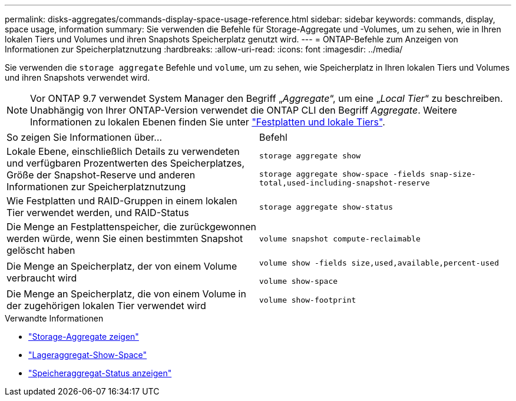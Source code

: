 ---
permalink: disks-aggregates/commands-display-space-usage-reference.html 
sidebar: sidebar 
keywords: commands, display, space usage, information 
summary: Sie verwenden die Befehle für Storage-Aggregate und -Volumes, um zu sehen, wie in Ihren lokalen Tiers und Volumes und ihren Snapshots Speicherplatz genutzt wird. 
---
= ONTAP-Befehle zum Anzeigen von Informationen zur Speicherplatznutzung
:hardbreaks:
:allow-uri-read: 
:icons: font
:imagesdir: ../media/


[role="lead"]
Sie verwenden die `storage aggregate` Befehle und `volume`, um zu sehen, wie Speicherplatz in Ihren lokalen Tiers und Volumes und ihren Snapshots verwendet wird.


NOTE: Vor ONTAP 9.7 verwendet System Manager den Begriff „_Aggregate_“, um eine „_Local Tier_“ zu beschreiben. Unabhängig von Ihrer ONTAP-Version verwendet die ONTAP CLI den Begriff _Aggregate_. Weitere Informationen zu lokalen Ebenen finden Sie unter link:../disks-aggregates/index.html["Festplatten und lokale Tiers"].

|===


| So zeigen Sie Informationen über... | Befehl 


 a| 
Lokale Ebene, einschließlich Details zu verwendeten und verfügbaren Prozentwerten des Speicherplatzes, Größe der Snapshot-Reserve und anderen Informationen zur Speicherplatznutzung
 a| 
`storage aggregate show`

`storage aggregate show-space -fields snap-size-total,used-including-snapshot-reserve`



 a| 
Wie Festplatten und RAID-Gruppen in einem lokalen Tier verwendet werden, und RAID-Status
 a| 
`storage aggregate show-status`



 a| 
Die Menge an Festplattenspeicher, die zurückgewonnen werden würde, wenn Sie einen bestimmten Snapshot gelöscht haben
 a| 
`volume snapshot compute-reclaimable`



 a| 
Die Menge an Speicherplatz, der von einem Volume verbraucht wird
 a| 
`volume show -fields size,used,available,percent-used`

`volume show-space`



 a| 
Die Menge an Speicherplatz, die von einem Volume in der zugehörigen lokalen Tier verwendet wird
 a| 
`volume show-footprint`

|===
.Verwandte Informationen
* link:https://docs.netapp.com/us-en/ontap-cli/storage-aggregate-show.html["Storage-Aggregate zeigen"^]
* link:https://docs.netapp.com/us-en/ontap-cli/storage-aggregate-show-space.html["Lageraggregat-Show-Space"^]
* link:https://docs.netapp.com/us-en/ontap-cli/storage-aggregate-show-status.html["Speicheraggregat-Status anzeigen"^]

